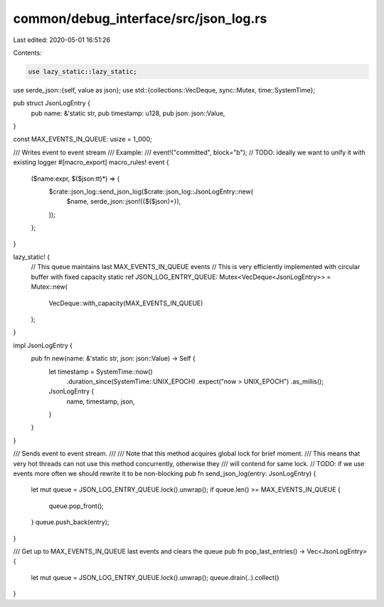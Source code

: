 common/debug_interface/src/json_log.rs
======================================

Last edited: 2020-05-01 16:51:26

Contents:

.. code-block:: rs

    use lazy_static::lazy_static;
use serde_json::{self, value as json};
use std::{collections::VecDeque, sync::Mutex, time::SystemTime};

pub struct JsonLogEntry {
    pub name: &'static str,
    pub timestamp: u128,
    pub json: json::Value,
}

const MAX_EVENTS_IN_QUEUE: usize = 1_000;

/// Writes event to event stream
/// Example:
///   event!("committed", block="b");
// TODO: ideally we want to unify it with existing logger
#[macro_export]
macro_rules! event {
    ($name:expr, $($json:tt)*) => {
        $crate::json_log::send_json_log($crate::json_log::JsonLogEntry::new(
            $name,
            serde_json::json!({$($json)+}),
        ));
    };
}

lazy_static! {
    // This queue maintains last MAX_EVENTS_IN_QUEUE events
    // This is very efficiently implemented with circular buffer with fixed capacity
    static ref JSON_LOG_ENTRY_QUEUE: Mutex<VecDeque<JsonLogEntry>> = Mutex::new(
        VecDeque::with_capacity(MAX_EVENTS_IN_QUEUE)
    );
}

impl JsonLogEntry {
    pub fn new(name: &'static str, json: json::Value) -> Self {
        let timestamp = SystemTime::now()
            .duration_since(SystemTime::UNIX_EPOCH)
            .expect("now > UNIX_EPOCH")
            .as_millis();
        JsonLogEntry {
            name,
            timestamp,
            json,
        }
    }
}

/// Sends event to event stream.
///
/// Note that this method acquires global lock for brief moment.
/// This means that very hot threads can not use this method concurrently, otherwise they
/// will contend for same lock.
// TODO: if we use events more often we should rewrite it to be non-blocking
pub fn send_json_log(entry: JsonLogEntry) {
    let mut queue = JSON_LOG_ENTRY_QUEUE.lock().unwrap();
    if queue.len() >= MAX_EVENTS_IN_QUEUE {
        queue.pop_front();
    }
    queue.push_back(entry);
}

/// Get up to MAX_EVENTS_IN_QUEUE last events and clears the queue
pub fn pop_last_entries() -> Vec<JsonLogEntry> {
    let mut queue = JSON_LOG_ENTRY_QUEUE.lock().unwrap();
    queue.drain(..).collect()
}


